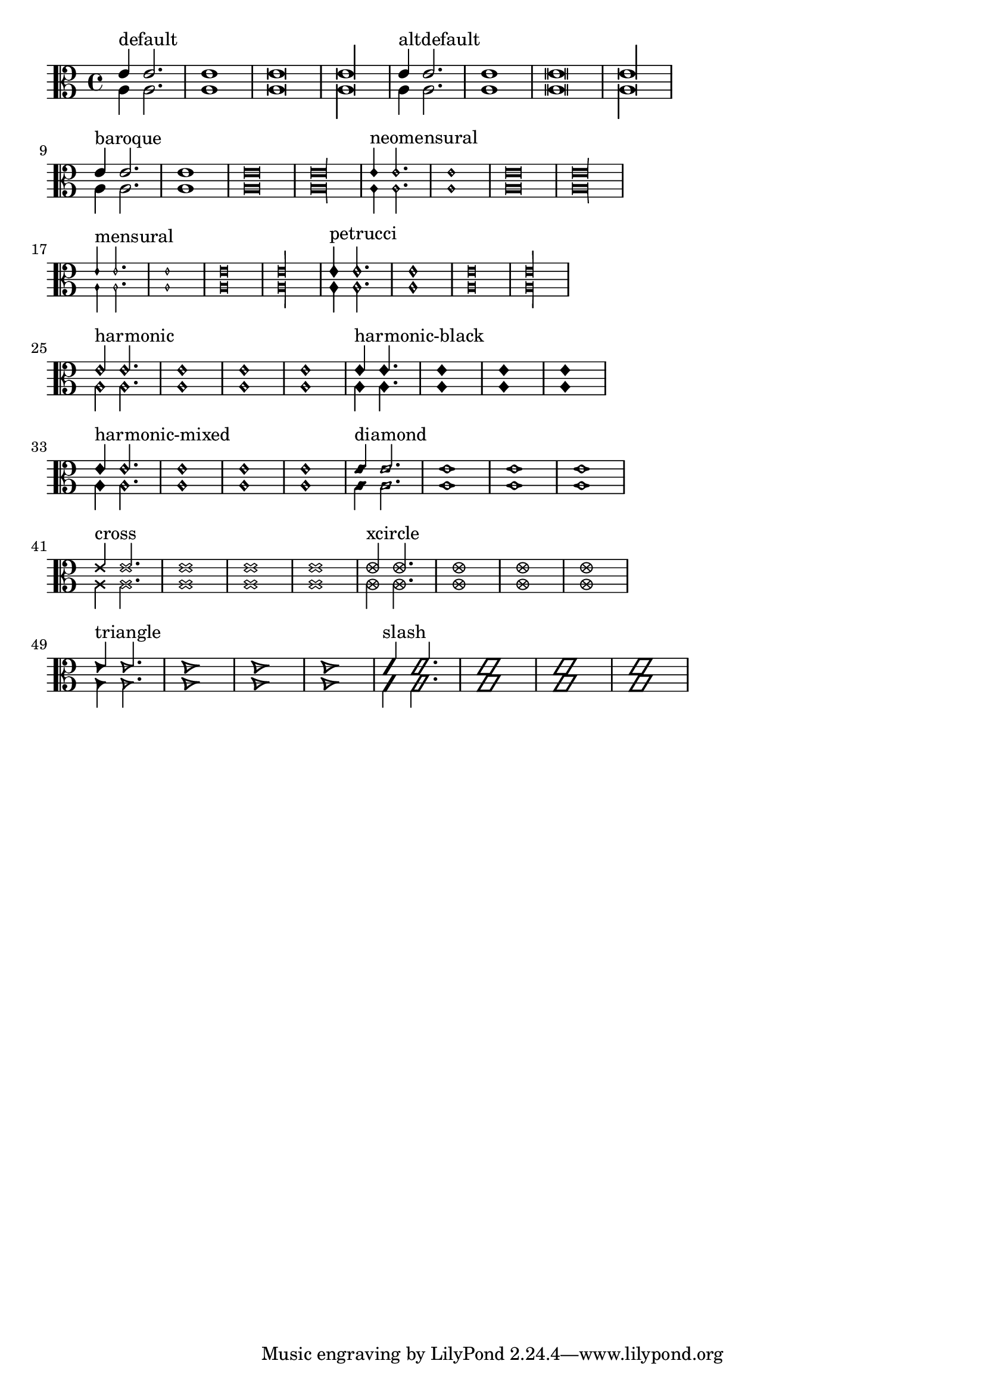 \version "2.12.0"
\header{
  texidoc="
Note head shapes may be set from several choices.  
The stem endings should be adjusted according to the note head.  
If you want different note head styles on one stem,
you must create a special context.

Harmonic notes have a different shape and different
dimensions. 
"
}

\layout {
  indent = 0.0
  ragged-right = ##t
}

pattern = <<
  \new Voice {
    \override Stem  #'direction = #UP
    e'4 e'2. e'1 e'\breve*1/2 e'\longa*1/4
  }
  \new Voice {
    \override Stem  #'direction = #DOWN
    a4 a2. a1 a\breve*1/2 a\longa*1/4
  }
>>


\transpose c c {
  \clef C

  \override Staff.NoteHead  #'style = #'default
  s1*0^\markup { "default" }
  \pattern

  \override Staff.NoteHead  #'style = #'altdefault
  s1*0^\markup { "altdefault" }
  \pattern

  \break

  \override Staff.NoteHead  #'style = #'baroque
  s1*0^\markup { "baroque" }
  \pattern

  \override Staff.NoteHead  #'style = #'neomensural
  s1*0^\markup { "neomensural" }
  \pattern

  \break

  \override Staff.NoteHead  #'style = #'mensural
  s1*0^\markup { "mensural" }
  \pattern

  \override Staff.NoteHead  #'style = #'petrucci
  s1*0^\markup { "petrucci" }
  \pattern

  \break

  \override Staff.NoteHead  #'style = #'harmonic
  s1*0^\markup { "harmonic" }
  \pattern

  \override Staff.NoteHead  #'style = #'harmonic-black
  s1*0^\markup { "harmonic-black" }
  \pattern

  \break

  \override Staff.NoteHead  #'style = #'harmonic-mixed
  s1*0^\markup { "harmonic-mixed" }
  \pattern

  \override Staff.NoteHead  #'style = #'diamond
  s1*0^\markup { "diamond" }
  \pattern

  \break

  \override Staff.NoteHead  #'style = #'cross
  s1*0^\markup { "cross" }
  \pattern

  \override Staff.NoteHead  #'style = #'xcircle
  s1*0^\markup { "xcircle" }
  \pattern

  \break

  \override Staff.NoteHead  #'style = #'triangle
  s1*0^\markup { "triangle" }
  \pattern

  \override Staff.NoteHead  #'style = #'slash
  s1*0^\markup { "slash" }
  \pattern
}



